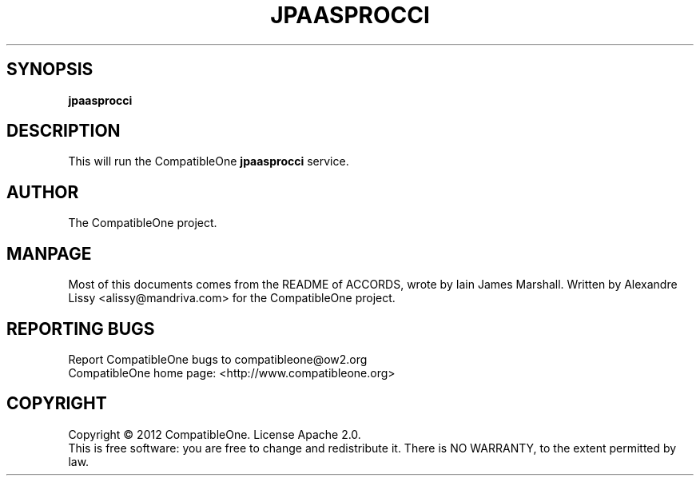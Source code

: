 .TH JPAASPROCCI "7" "October 2012" "CompatibleOne" "Platform"
.SH SYNOPSIS
\fBjpaasprocci\fR
.PP
.SH DESCRIPTION
.\" Add any additional description here
.PP
This will run the CompatibleOne \fBjpaasprocci\fR service.
.SH AUTHOR
The CompatibleOne project.
.SH MANPAGE
Most of this documents comes from the README of ACCORDS, wrote by Iain James Marshall.
Written by Alexandre Lissy <alissy@mandriva.com> for the CompatibleOne project.
.SH "REPORTING BUGS"
Report CompatibleOne bugs to compatibleone@ow2.org
.br
CompatibleOne home page: <http://www.compatibleone.org>
.SH COPYRIGHT
Copyright \(co 2012 CompatibleOne.
License Apache 2.0.
.br
This is free software: you are free to change and redistribute it.
There is NO WARRANTY, to the extent permitted by law.
